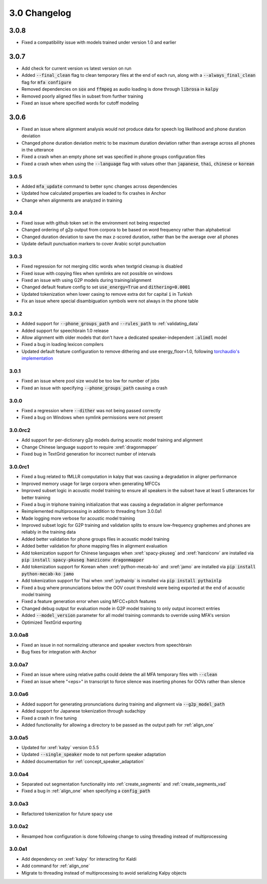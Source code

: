 
.. _changelog_3.0:

*************
3.0 Changelog
*************


3.0.8
-----

- Fixed a compatibility issue with models trained under version 1.0 and earlier

3.0.7
-----

- Add check for current version vs latest version on run
- Added :code:`--final_clean` flag to clean temporary files at the end of each run, along with a :code:`--always_final_clean` flag for :code:`mfa configure`
- Removed dependencies on :code:`sox` and :code:`ffmpeg` as audio loading is done through :code:`librosa` in :code:`kalpy`
- Removed poorly aligned files in subset from further training
- Fixed an issue where specified words for cutoff modeling

3.0.6
-----

- Fixed an issue where alignment analysis would not produce data for speech log likelihood and phone duration deviation
- Changed phone duration deviation metric to be maximum duration deviation rather than average across all phones in the utterance
- Fixed a crash when an empty phone set was specified in phone groups configuration files
- Fixed a crash when when using the :code:`--language` flag with values other than :code:`japanese`, :code:`thai`, :code:`chinese` or :code:`korean`

3.0.5
=====

- Added :code:`mfa_update` command to better sync changes across dependencies
- Updated how calculated properties are loaded to fix crashes in Anchor
- Change when alignments are analyzed in training

3.0.4
=====

- Fixed issue with github token set in the environment not being respected
- Changed ordering of g2p output from corpora to be based on word frequency rather than alphabetical
- Changed duration deviation to save the max z-scored duration, rather than be the average over all phones
- Update default punctuation markers to cover Arabic script punctuation

3.0.3
=====

- Fixed regression for not merging clitic words when textgrid cleanup is disabled
- Fixed issue with copying files when symlinks are not possible on windows
- Fixed an issue with using G2P models during training/alignment
- Changed default feature config to set :code:`use_energy=True` and :code:`dithering=0.0001`
- Updated tokenization when lower casing to remove extra dot for capital :code:`i` in Turkish
- Fix an issue where special disambiguation symbols were not always in the phone table

3.0.2
=====

- Added support for :code:`--phone_groups_path` and :code:`--rules_path` to :ref:`validating_data`
- Added support for speechbrain 1.0 release
- Allow alignment with older models that don't have a dedicated speaker-independent :code:`.alimdl` model
- Fixed a bug in loading lexicon compilers
- Updated default feature configuration to remove dithering and use energy_floor=1.0, following `torchaudio's implementation <https://github.com/pytorch/audio/issues/371>`_

3.0.1
=====

- Fixed an issue where pool size would be too low for number of jobs
- Fixed an issue with specifying :code:`--phone_groups_path` causing a crash

3.0.0
=====

- Fixed a regression where :code:`--dither` was not being passed correctly
- Fixed a bug on Windows when symlink permissions were not present

3.0.0rc2
========

- Add support for per-dictionary g2p models during acoustic model training and alignment
- Change Chinese language support to require :xref:`dragonmapper`
- Fixed bug in TextGrid generation for incorrect number of intervals

3.0.0rc1
========

- Fixed a bug related to fMLLR computation in kalpy that was causing a degradation in aligner performance
- Improved memory usage for large corpora when generating MFCCs
- Improved subset logic in acoustic model training to ensure all speakers in the subset have at least 5 utterances for better training
- Fixed a bug in triphone training initialization that was causing a degradation in aligner performance
- Reimplemented multiprocessing in addition to threading from 3.0.0a1
- Made logging more verbose for acoustic model training
- Improved subset logic for G2P training and validation splits to ensure low-frequency graphemes and phones are reliably in the training data
- Added better validation for phone groups files in acoustic model training
- Added better validation for phone mapping files in alignment evaluation
- Add tokenization support for Chinese languages when :xref:`spacy-pkuseg` and :xref:`hanziconv` are installed via :code:`pip install spacy-pkuseg hanziconv dragonmapper`
- Add tokenization support for Korean when :xref:`python-mecab-ko` and :xref:`jamo` are installed via :code:`pip install python-mecab-ko jamo`
- Add tokenization support for Thai when :xref:`pythainlp` is installed via :code:`pip install pythainlp`
- Fixed a bug where pronunciations below the OOV count threshold were being exported at the end of acoustic model training
- Fixed a feature generation error when using MFCC+pitch features
- Changed debug output for evaluation mode in G2P model training to only output incorrect entries
- Added :code:`--model_version` parameter for all model training commands to override using MFA's version
- Optimized TextGrid exporting

3.0.0a8
=======

- Fixed an issue in not normalizing utterance and speaker xvectors from speechbrain
- Bug fixes for integration with Anchor

3.0.0a7
=======

- Fixed an issue where using relative paths could delete the all MFA temporary files with :code:`--clean`
- Fixed an issue where "<eps>" in transcript to force silence was inserting phones for OOVs rather than silence

3.0.0a6
=======

- Added support for generating pronunciations during training and alignment via :code:`--g2p_model_path`
- Added support for Japanese tokenization through sudachipy
- Fixed a crash in fine tuning
- Added functionality for allowing a directory to be passed as the output path for :ref:`align_one`

3.0.0a5
=======

- Updated for :xref:`kalpy` version 0.5.5
- Updated :code:`--single_speaker` mode to not perform speaker adaptation
- Added documentation for :ref:`concept_speaker_adaptation`

3.0.0a4
=======

- Separated out segmentation functionality into :ref:`create_segments` and :ref:`create_segments_vad`
- Fixed a bug in :ref:`align_one` when specifying a :code:`config_path`

3.0.0a3
=======

- Refactored tokenization for future spacy use

3.0.0a2
=======

- Revamped how configuration is done following change to using threading instead of multiprocessing

3.0.0a1
=======

- Add dependency on :xref:`kalpy` for interacting for Kaldi
- Add command for :ref:`align_one`
- Migrate to threading instead of multiprocessing to avoid serializing Kalpy objects
